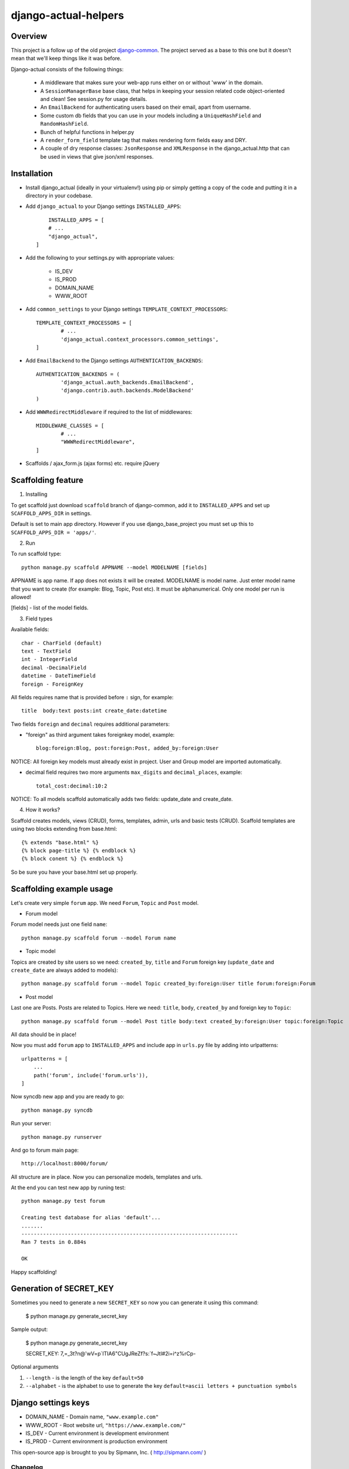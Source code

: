 =====================
django-actual-helpers
=====================

.. image:: https://img.shields.io/pypi/v/django-actual-helper.svg
   :target: https://pypi.org/project/django-actual-helper/

.. image:: https://readthedocs.org/projects/django-actual/badge/?version=latest
    :target: https://django-actual.readthedocs.io/en/latest/?badge=latest
    :alt: Documentation Status

Overview
---------

This project is a follow up of the old project `django-common <https://github.com/Tivix/django-common>`_. The project served as a base to this one but it doesn't mean that we'll keep things like it was before.

Django-actual consists of the following things:

	- A middleware that makes sure your web-app runs either on or without 'www' in the domain.

	- A ``SessionManagerBase`` base class, that helps in keeping your session related  code object-oriented and clean! See session.py for usage details.

	- An ``EmailBackend`` for authenticating users based on their email, apart from username.

	- Some custom db fields that you can use in your models including a ``UniqueHashField`` and ``RandomHashField``.

	- Bunch of helpful functions in helper.py

	- A ``render_form_field`` template tag that makes rendering form fields easy and DRY.

	- A couple of dry response classes: ``JsonResponse`` and ``XMLResponse`` in the django_actual.http that can be used in views that give json/xml responses.


Installation
-------------

- Install django_actual (ideally in your virtualenv!) using pip or simply getting a copy of the code and putting it in a directory in your codebase.

- Add ``django_actual`` to your Django settings ``INSTALLED_APPS``::

	INSTALLED_APPS = [
        # ...
        "django_actual",
    ]

- Add the following to your settings.py with appropriate values:

	- IS_DEV
	- IS_PROD
	- DOMAIN_NAME
	- WWW_ROOT

- Add ``common_settings`` to your Django settings ``TEMPLATE_CONTEXT_PROCESSORS``::

	TEMPLATE_CONTEXT_PROCESSORS = [
		# ...
		'django_actual.context_processors.common_settings',
	]

- Add ``EmailBackend`` to the Django settings ``AUTHENTICATION_BACKENDS``::

	AUTHENTICATION_BACKENDS = (
		'django_actual.auth_backends.EmailBackend',
		'django.contrib.auth.backends.ModelBackend'
	)

- Add ``WWWRedirectMiddleware`` if required to the list of middlewares::

	MIDDLEWARE_CLASSES = [
		# ...
		"WWWRedirectMiddleware",
	]

- Scaffolds / ajax_form.js (ajax forms) etc. require jQuery


Scaffolding feature
-------------------

1. Installing

To get scaffold just download ``scaffold`` branch of django-common, add it to ``INSTALLED_APPS`` and set up ``SCAFFOLD_APPS_DIR`` in settings.

Default is set to main app directory. However if you use django_base_project you must set up this to ``SCAFFOLD_APPS_DIR = 'apps/'``.

2. Run

To run scaffold type::

    python manage.py scaffold APPNAME --model MODELNAME [fields]

APPNAME is app name. If app does not exists it will be created.
MODELNAME is model name. Just enter model name that you want to create (for example: Blog, Topic, Post etc). It must be alphanumerical. Only one model per run is allowed!

[fields] - list of the model fields.

3. Field types

Available fields::

    char - CharField (default)
    text - TextField
    int - IntegerField
    decimal -DecimalField
    datetime - DateTimeField
    foreign - ForeignKey

All fields requires name that is provided before ``:`` sign, for example::

    title  body:text posts:int create_date:datetime

Two fields ``foreign`` and ``decimal`` requires additional parameters:

- "foreign" as third argument takes foreignkey model, example::

    blog:foreign:Blog, post:foreign:Post, added_by:foreign:User

NOTICE: All foreign key models must already exist in project. User and Group model are imported automatically.

- decimal field requires two more arguments ``max_digits`` and ``decimal_places``, example::

    total_cost:decimal:10:2

NOTICE: To all models scaffold automatically adds two fields: update_date and create_date.

4. How it works?

Scaffold creates models, views (CRUD), forms, templates, admin, urls and basic tests (CRUD). Scaffold templates are using two blocks extending from base.html::

    {% extends "base.html" %}
    {% block page-title %} {% endblock %}
    {% block conent %} {% endblock %}

So be sure you have your base.html set up properly.

Scaffolding example usage
-------------------------

Let's create very simple ``forum`` app. We need ``Forum``, ``Topic`` and ``Post`` model.

- Forum model

Forum model needs just one field ``name``::

    python manage.py scaffold forum --model Forum name

- Topic model

Topics are created by site users so we need: ``created_by``, ``title`` and ``Forum`` foreign key (``update_date`` and ``create_date`` are always added to models)::

    python manage.py scaffold forum --model Topic created_by:foreign:User title forum:foreign:Forum

- Post model

Last one are Posts. Posts are related to Topics. Here we need: ``title``, ``body``, ``created_by`` and foreign key to ``Topic``::

    python manage.py scaffold forum --model Post title body:text created_by:foreign:User topic:foreign:Topic

All data should be in place!

Now you must add ``forum`` app to ``INSTALLED_APPS`` and include app in ``urls.py`` file by adding into urlpatterns::

    urlpatterns = [
        ...
        path('forum', include('forum.urls')),
    ]

Now syncdb new app and you are ready to go::

    python manage.py syncdb

Run your server::

    python manage.py runserver

And go to forum main page::

    http://localhost:8000/forum/

All structure are in place. Now you can personalize models, templates and urls.

At the end you can test new app by runing test::

    python manage.py test forum

    Creating test database for alias 'default'...
    .......
    ----------------------------------------------------------------------
    Ran 7 tests in 0.884s

    OK

Happy scaffolding!

Generation of SECRET_KEY
------------------------

Sometimes you need to generate a new ``SECRET_KEY`` so now you can generate it using this command:

    $ python manage.py generate_secret_key

Sample output:

    $ python manage.py generate_secret_key

    SECRET_KEY: 7,=_3t?n@'wV=p`ITIA6"CUgJReZf?s:`f~Jtl#2i=i^z%rCp-

Optional arguments

1. ``--length`` - is the length of the key ``default=50``
2. ``--alphabet`` - is the alphabet to use to generate the key ``default=ascii letters + punctuation symbols``

Django settings keys
--------------------

- DOMAIN_NAME - Domain name, ``"www.example.com"``
- WWW_ROOT - Root website url, ``"https://www.example.com/"``
- IS_DEV - Current environment is development environment
- IS_PROD - Current environment is production environment


This open-source app is brought to you by Sipmann, Inc. ( http://sipmann.com/ )


Changelog
=========

0.9.3
-----
    - Changed the minimum Django version to 3.X. Version 2 might work (but not tested)
    - Removed unused things

0.9.2
-----
    - Change for Django 2.X

0.9.1
-----
    - Change for Django 1.10 - render() must be called with a dict, not a Context

0.9.0
-----
    - Django 1.10 support
    - README.txt invalid characters fix
    - Add support for custom user model in EmailBackend
    - Fixes for DB fields and management commands

0.8.0
-----
    - compatability code moved to compat.py
    - ``generate_secret_key`` management command.
    - Fix relating to https://code.djangoproject.com/ticket/17627, package name change.
    - Pass form fields with HiddenInput widget through render_form_field
    - string.format usage / other refactoring / more support for Python 3


0.7.0
-----
    - PEP8 codebase cleanup.
    - Improved python3 support.
    - Django 1.8 support.

0.6.4
-----
    - Added python3 support.

0.6.3
-----
    - Changed mimetype to content_type in class JsonReponse to reflect Django 1.7 deprecation.

0.6.2
-----
    - Django 1.7 compatability using simplejson as fallback


0.6.1
-----
    - Added support for attaching content to emails manually (without providing path to file).

    - Added LoginRequiredMixin


0.6
---
    - Added support for Django 1.5

    - Added fixes in nested inlines

    - Added support for a multi-select checkbox field template and radio button in render_form_field

    - Added Test Email Backend for overwrite TO, CC and BCC fields in all outgoing emails

    - Added Custom File Email Backend to save emails as file with custom extension

    - Rewrote fragments to be Bootstrap-compatible


0.5.1
-----

    - root_path deprecated in Django 1.4+


0.5
---

    - Added self.get_inline_instances() usages instead of self.inline_instances

    - Changed minimum requirement to Django 1.4+ because of the above.


0.4
---

    - Added nested inline templates, js and full ajax support. Now we can add/remove nested fields dynamically.

    - JsonpResponse object for padded JSON

    - User time tracking feature - how long the user has been on site, associated middleware etc.

    - @anonymous_required decorator: for views that should not be accessed by a logged-in user.

    - Added EncryptedTextField and EncryptedCharField

    - Misc. bug fixes



Todos
------
[ ] Better Tests
[ ] Better View Generator
[ ] Styled templates
[ ] CamelCase on templates titles